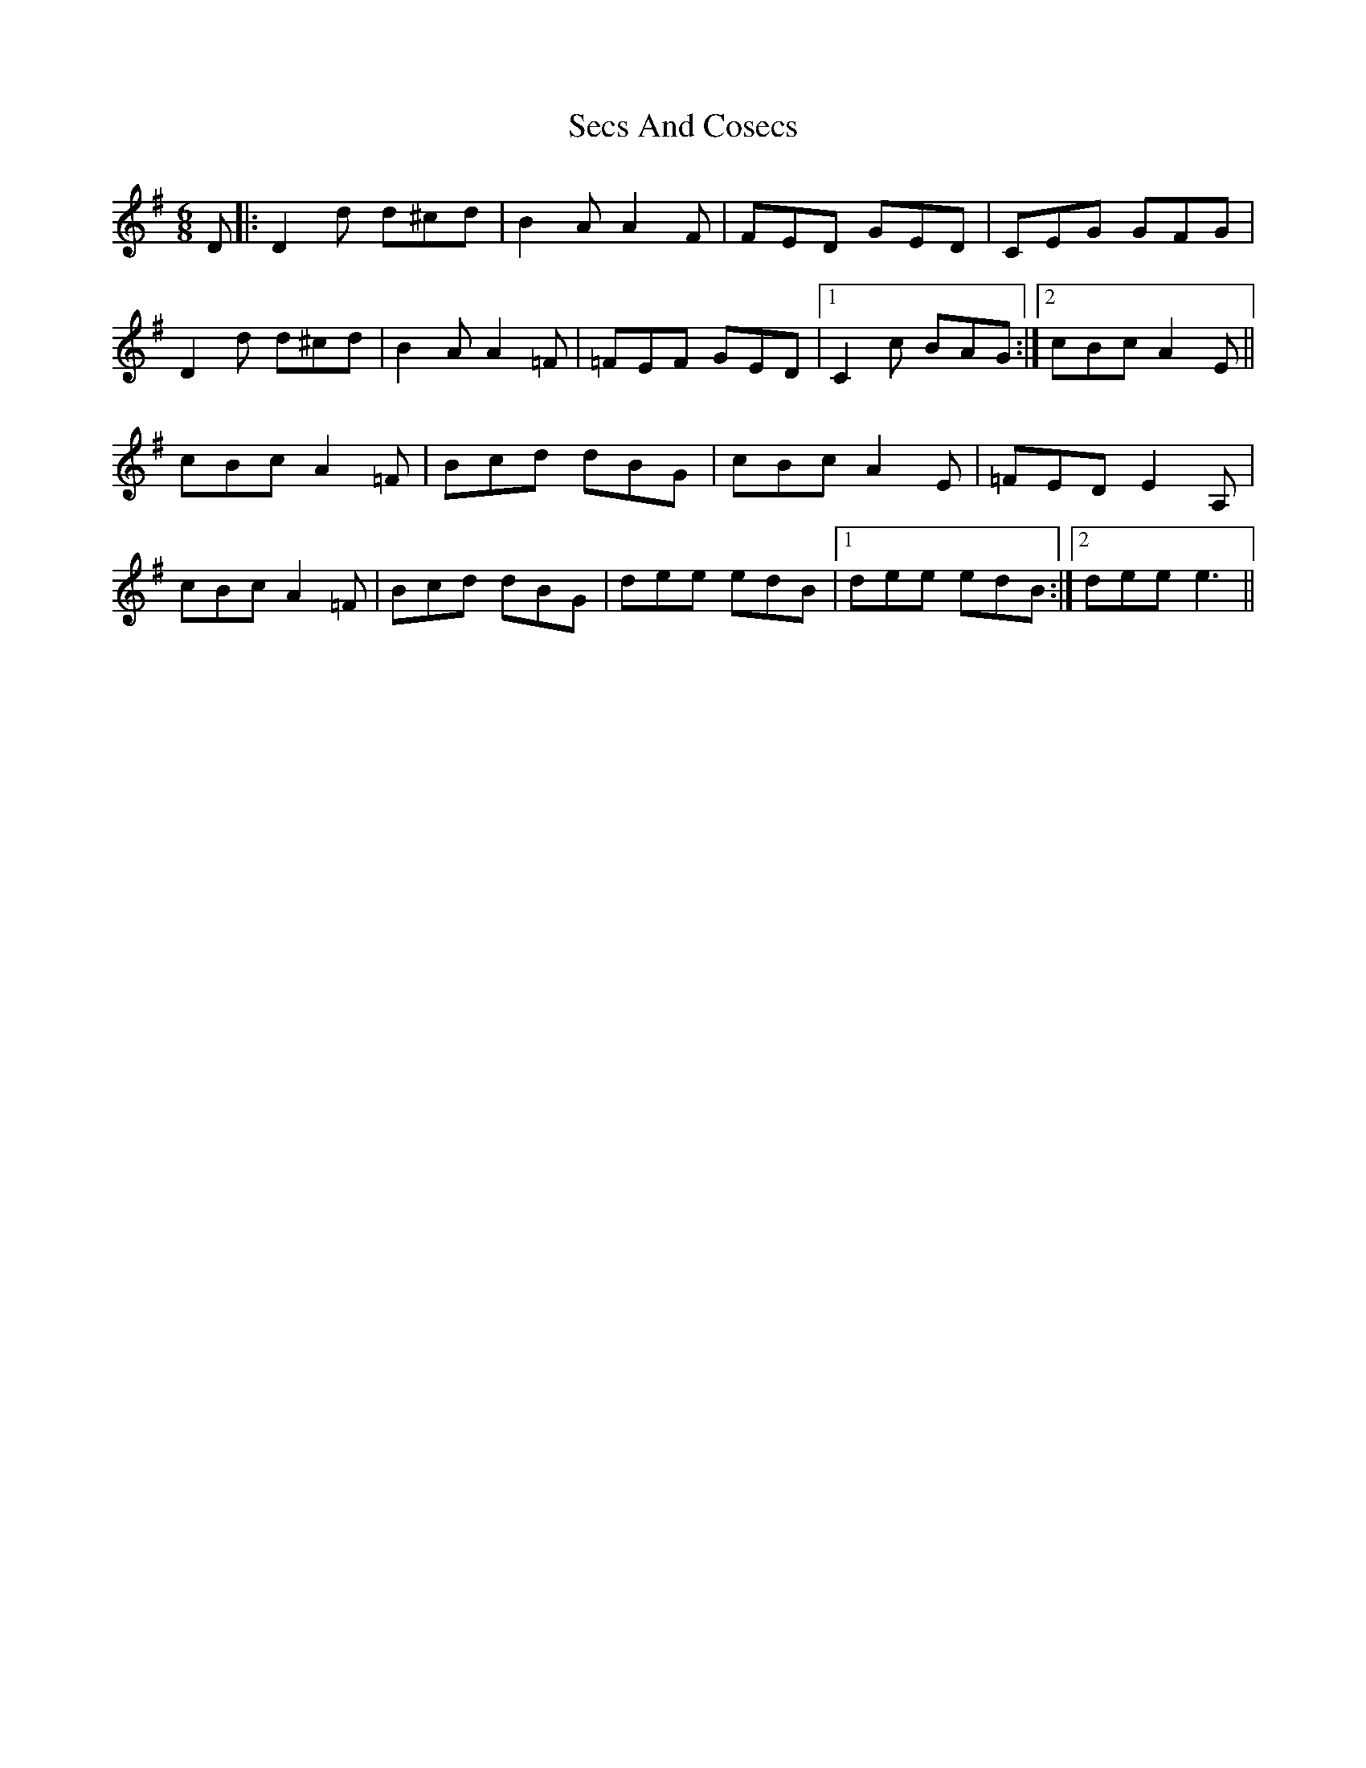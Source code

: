 X: 36467
T: Secs And Cosecs
R: jig
M: 6/8
K: Dmixolydian
D|:D2 d d^cd|B2 AA2 F|FED GED|CEG GFG|
D2 d d^cd|B2 AA2 =F|=FEF GED|1 C2 c BAG:|2 cBc A2 E||
cBc A2 =F|Bcd dBG|cBc A2 E|=FED E2 A,|
cBc A2 =F|Bcd dBG|dee edB|1 dee edB:|2 dee e3||

